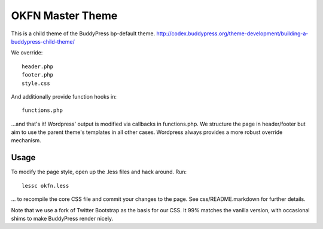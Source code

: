 =================
OKFN Master Theme
=================
This is a child theme of the BuddyPress bp-default theme. 
http://codex.buddypress.org/theme-development/building-a-buddypress-child-theme/

We override::

  header.php
  footer.php
  style.css

And additionally provide function hooks in::

  functions.php

...and that's it! Wordpress' output is modified via callbacks in functions.php. We structure the page in header/footer but aim to use the parent theme's templates in all other cases. Wordpress always provides a more robust override mechanism.

Usage
-----
To modify the page style, open up the .less files and hack around. Run::

  lessc okfn.less

... to recompile the core CSS file and commit your changes to the page. See css/README.markdown for further details.

Note that we use a fork of Twitter Bootstrap as the basis for our CSS. It 99% matches the vanilla version, with occasional shims to make BuddyPress render nicely.


